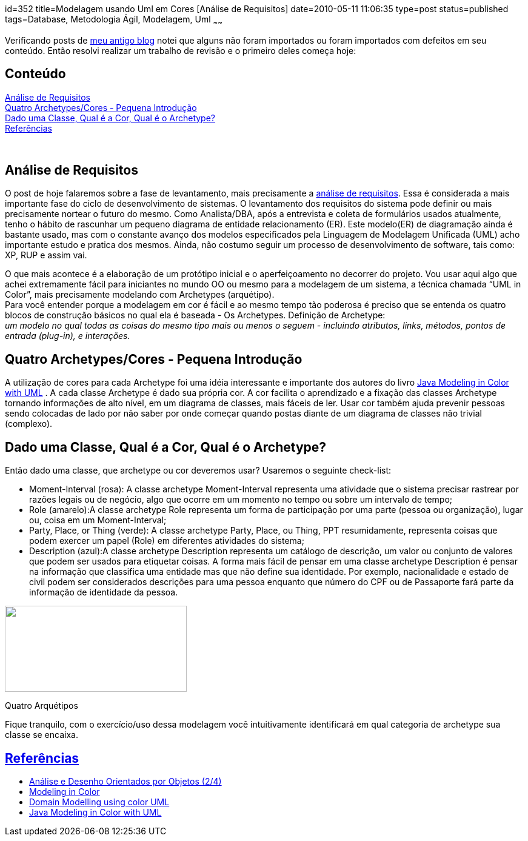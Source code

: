 id=352
title=Modelagem usando Uml em Cores [Análise de Requisitos] 
date=2010-05-11 11:06:35
type=post
status=published
tags=Database, Metodologia Ágil, Modelagem, Uml
~~~~~~

Verificando posts de http://www.jroller.com/gilbertoca[meu antigo blog] notei que alguns não foram importados ou foram importados com defeitos em seu conteúdo. 
Então resolvi realizar um trabalho de revisão e o primeiro deles começa hoje: 
++++
<div class="toc">
  <h2>
    Conteúdo
  </h2>
  
  <p>
    <a href="#intro">Análise de Requisitos</a><br /> <a href="#cont">Quatro Archetypes/Cores - Pequena Introdução</a><br /> <a href="#conc">Dado uma Classe, Qual é a Cor, Qual é o Archetype?</a><br /> <a href="#refe">Referências</a> </div> 
    
    <p>
      </br>
    </p>
    
    <h2>
      <a name="intro">Análise de Requisitos</a>
    </h2>
    
    <p>
      O post de hoje falaremos sobre a fase de levantamento, mais precisamente a <a href="http://pt.wikipedia.org/wiki/An%C3%A1lise_de_requisitos_de_software">análise de requisitos</a>. Essa é considerada a mais importante fase do ciclo de desenvolvimento de sistemas. O levantamento dos requisitos do sistema pode definir ou mais precisamente nortear o futuro do mesmo. Como Analista/DBA, após a entrevista e coleta de formulários usados atualmente, tenho o hábito de rascunhar um pequeno diagrama de entidade relacionamento (ER). Este modelo(ER) de diagramação ainda é bastante usado, mas com o constante avanço dos modelos especificados pela Linguagem de Modelagem Unificada (UML) acho importante estudo e pratica dos mesmos. Ainda, não costumo seguir um processo de desenvolvimento de software, tais como: XP, RUP e assim vai.
    </p>
    
    <p>
      O que mais acontece é a elaboração de um protótipo inicial e o aperfeiçoamento no decorrer do projeto. Vou usar aqui algo que achei extremamente fácil para iniciantes no mundo OO ou mesmo para a modelagem de um sistema, a técnica chamada “UML in Color”, mais precisamente modelando com Archetypes (arquétipo).<br /> Para você entender porque a modelagem em cor é fácil e ao mesmo tempo tão poderosa é preciso que se entenda os quatro blocos de construção básicos no qual ela é baseada - Os Archetypes. Definição de Archetype:<br /> <em>um modelo no qual todas as coisas do mesmo tipo mais ou menos o seguem - incluindo atributos, links, métodos, pontos de entrada (plug-in), e interações.</em>
    </p>
    
    <h2>
      <a name="cont">Quatro Archetypes/Cores - Pequena Introdução</a>
    </h2>
    
    <p>
      A utilização de cores para cada Archetype foi uma idéia interessante e importante dos autores do livro <a href="http://www.step-10.com/Books/JMCUBook.html">Java Modeling in Color with UML</a> . A cada classe Archetype é dado sua própria cor. A cor facilita o aprendizado e a fixação das classes Archetype tornando informações de alto nível, em um diagrama de classes, mais fáceis de ler. Usar cor também ajuda prevenir pessoas sendo colocadas de lado por não saber por onde começar quando postas diante de um diagrama de classes não trivial (complexo).
    </p>
    
    <h2>
      <a name="conc">Dado uma Classe, Qual é a Cor, Qual é o Archetype?</a>
    </h2>
    
    <p>
      Então dado uma classe, que archetype ou cor deveremos usar? Usaremos o seguinte check-list:
    </p>
    
    <ul>
      <li>
        Moment-Interval (rosa): A classe archetype Moment-Interval representa uma atividade que o sistema precisar rastrear por razões legais ou de negócio, algo que ocorre em um momento no tempo ou sobre um intervalo de tempo;
      </li>
      <li>
        Role (amarelo):A classe archetype Role representa um forma de participação por uma parte (pessoa ou organização), lugar ou, coisa em um Moment-Interval;
      </li>
      <li>
        Party, Place, or Thing (verde): A classe archetype Party, Place, ou Thing, PPT resumidamente, representa coisas que podem exercer um papel (Role) em diferentes atividades do sistema;
      </li>
      <li>
        Description (azul):A classe archetype Description representa um catálogo de descrição, um valor ou conjunto de valores que podem ser usados para etiquetar coisas. A forma mais fácil de pensar em uma classe archetype Description é pensar na informação que classifica uma entidade mas que não define sua identidade. Por exemplo, nacionalidade e estado de civil podem ser considerados descrições para uma pessoa enquanto que número do CPF ou de Passaporte fará parte da informação de identidade da pessoa.
      </li>
    </ul>
    
    <div id="attachment_360" style="width: 310px" class="wp-caption alignnone">
      <a href="four_archetypes.png"><img src="four_archetypes-300x142.png" alt="" title="four_archetypes" width="300" height="142" class="size-medium wp-image-360" /></a>
      
      <p class="wp-caption-text">
        Quatro Arquétipos
      </p>
    </div>
    
    <p>
      Fique tranquilo, com o exercício/uso dessa modelagem você intuitivamente identificará em qual categoria de archetype sua classe se encaixa.
    </p>
    
    <h2>
      <a href="#refe">Referências</a>
    </h2>
    
    <ul>
      <li>
        <a href="http://edn.embarcadero.com/br/article/33736#9UMLemCores" target="referências">Análise e Desenho Orientados por Objetos (2/4)</a>
      </li>
      <li>
        <a href="http://www.step-10.com/SoftwareDesign/ModellingInColour/index.html" target="referências">Modeling in Color</a>
      </li>
      <li>
        <a href="http://www.hostfrontier.com/index.php/200811029/agile-methodology/domain-modelling-using-color-uml.html" target="referências">Domain Modelling using color UML</a>
      </li>
      <li>
        <a href="http://www.step-10.com/Books/JMCUBook.html" target="referências">Java Modeling in Color with UML</a>
      </li>
    </ul>
++++
